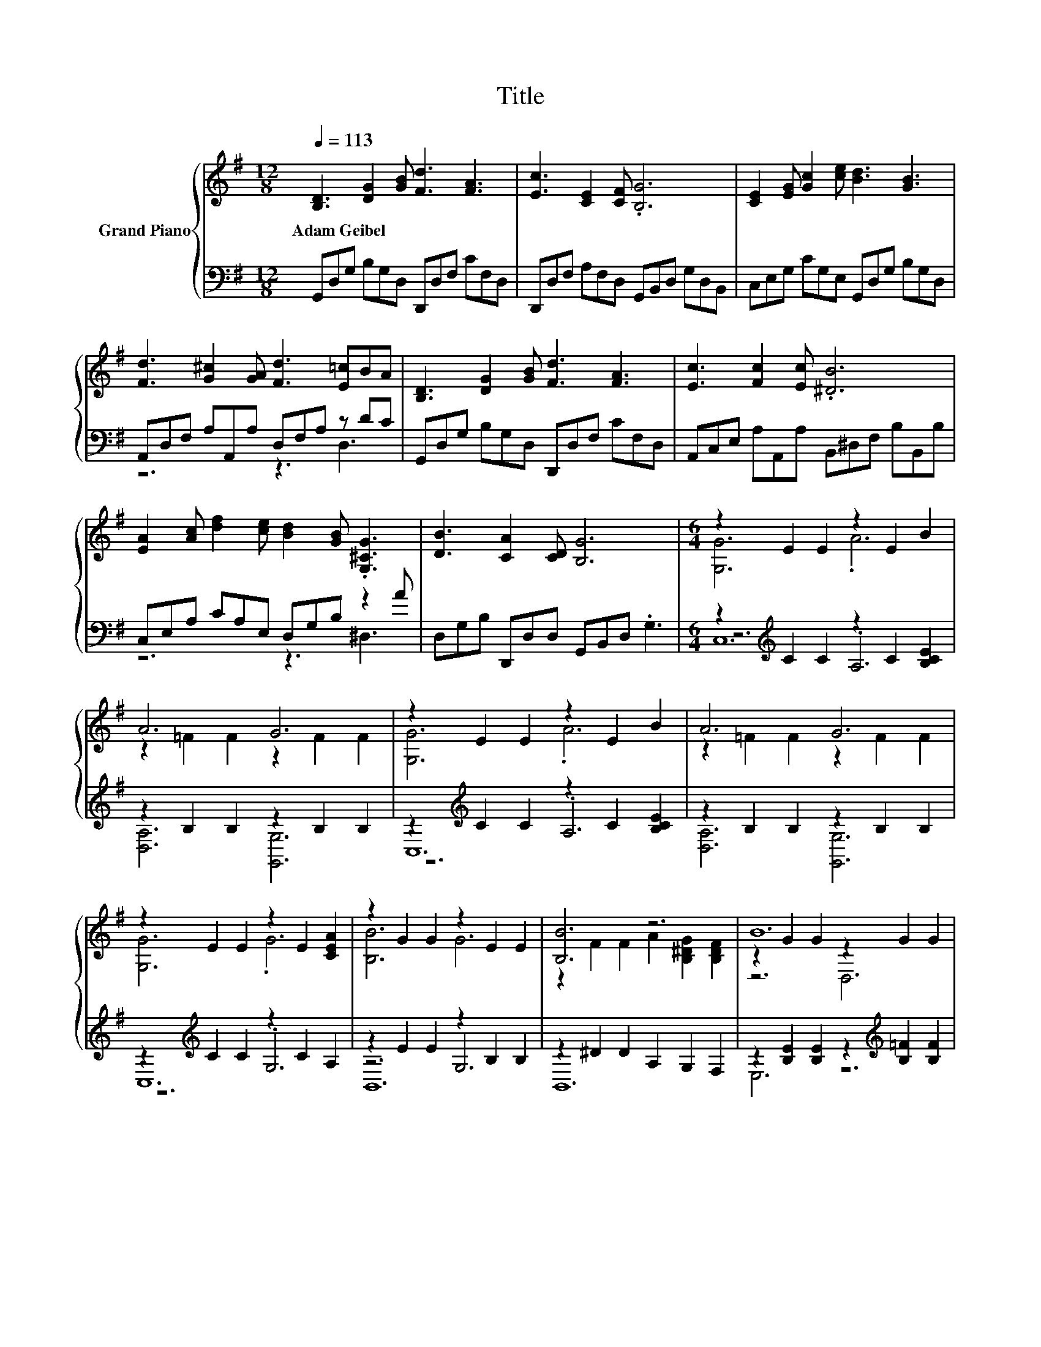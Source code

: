 X:1
T:Title
%%score { ( 1 4 6 ) | ( 2 3 5 ) }
L:1/8
Q:1/4=113
M:12/8
K:G
V:1 treble nm="Grand Piano"
V:4 treble 
V:6 treble 
V:2 bass 
V:3 bass 
V:5 bass 
V:1
 [B,D]3 [DG]2 [GB] [Fd]3 [FA]3 | [Ec]3 [CE]2 [CF] .[B,G]6 | [CE]2 [EG] [Gc]2 [ce] [Bd]3 [GB]3 | %3
w: Adam~Geibel * * * *|||
 [Fd]3 [G^c]2 [GA] [Fd]3 [E=c]BA | [B,D]3 [DG]2 [GB] [Fd]3 [FA]3 | [Ec]3 [Fc]2 [Ec] .[^DB]6 | %6
w: |||
 [EA]2 [Ac] [df]2 [ce] [Bd]2 [GB] .[G,^CG]3 | [DB]3 [CA]2 [CD] [B,G]6 |[M:6/4] z2 E2 E2 z2 E2 B2 | %9
w: |||
 A6 G6 | z2 E2 E2 z2 E2 B2 | A6 G6 | z2 E2 E2 z2 E2 [CEA]2 | z2 G2 G2 z2 E2 E2 | [B,B]6 z6 | B12 | %16
w: |||||||
 G6 .A6 | A6 G6 | z2 E2 E2 c2 B2 A2 | A6 G6 | [EGc]6 G2- [=FGd]2 [Gce]2 | [=Fc=f]6 ^F4- [DFd]2 | %22
w: ||||||
 z6 .[EGe]6 |[M:7/4] c2- c2- c2- c6 z2 |] %24
w: ||
V:2
 G,,D,G, B,G,D, D,,D,F, CF,D, | D,,D,F, A,F,D, G,,B,,D, G,D,B,, | C,E,G, CG,E, G,,D,G, B,G,D, | %3
 A,,D,F, A,A,,A, D,F,A, z DC | G,,D,G, B,G,D, D,,D,F, CF,D, | A,,C,E, A,A,,A, B,,^D,F, B,B,,B, | %6
 C,E,A, CA,E, D,G,B, z2 A | D,G,B, D,,D,D, G,,B,,D, .G,3 | %8
[M:6/4] z2[K:treble] C2 C2 z2 C2 [B,CE]2 | z2 B,2 B,2 z2 B,2 B,2 | %10
 z2[K:treble] C2 C2 z2 C2 [B,CE]2 | z2 B,2 B,2 z2 B,2 B,2 | z2[K:treble] C2 C2 z2 C2 A,2 | %13
 z2 E2 E2 z2 B,2 B,2 | z2 ^D2 D2 A,2 G,2 F,2 | z2 [B,E]2 [B,E]2 z2[K:treble] [B,=F]2 [B,F]2 | %16
 G,2- [G,-C]2 [G,C]2 z2 C2 [B,CE]2 | z2 B,2 B,2 z2 B,2 B,2 | %18
 z2[K:treble] C2 C2 C2 [B,CE]2 [A,CE]2 | z2 B,2 B,2 z2 B,2 B,2 | %20
 C,2 E,2 G,2 C,2 [B,,B,]2 [_B,,_B,]2 | z2 A,2 A,2 z2 ^G,2 G,2 | z2 G,2 G,2 G,,2 G,2 [G,B,=FG]2 | %23
[M:7/4] z2 G,2 A,2 G,6 z2 |] %24
V:3
 x12 | x12 | x12 | z6 z3 D,3 | x12 | x12 | z6 z3 ^D,3 | x12 |[M:6/4] z6[K:treble] .A,6 | %9
 [D,A,]6 [G,,G,]6 | z6[K:treble] .A,6 | [D,A,]6 [G,,G,]6 | z6[K:treble] .G,6 | z6 G,6 | B,,12 | %15
 E,6 z6[K:treble] | z6 .A,6 | [D,A,]6 [G,,G,]6 | C,12[K:treble] | [D,A,]6 [G,,G,]6 | x12 | %21
 A,,6 A,,6 | G,,6 z6 |[M:7/4] C,2- C,2- C,2- C,6 z2 |] %24
V:4
 x12 | x12 | x12 | x12 | x12 | x12 | x12 | x12 |[M:6/4] [G,G]6 .A6 | z2 =F2 F2 z2 F2 F2 | %10
 [G,G]6 .A6 | z2 =F2 F2 z2 F2 F2 | [G,G]6 .G6 | [B,B]6 G6 | z2 F2 F2 A2 [B,^DG]2 [B,DF]2 | %15
 z2 G2 G2 z2 G2 G2 | z2 E2 E2 z2 E2 B2 | z2 =F2 F2 z2 F2 F2 | [G,G]6 z6 | z2 =F2 F2 z2 F2 F2 | %20
 z6 .[CEc]6 | z6 .[Cc]6 | [EGe]6 z2 B,2 d2 |[M:7/4] [CEG]2 E2 =F2 E6 z2 |] %24
V:5
 x12 | x12 | x12 | x12 | x12 | x12 | x12 | x12 |[M:6/4] C,12[K:treble] | x12 | C,12[K:treble] | %11
 x12 | C,12[K:treble] | B,,12 | x12 | x8[K:treble] x4 | C,12 | x12 | x2[K:treble] x10 | x12 | x12 | %21
 x12 | x12 |[M:7/4] x14 |] %24
V:6
 x12 | x12 | x12 | x12 | x12 | x12 | x12 | x12 |[M:6/4] x12 | x12 | x12 | x12 | x12 | x12 | x12 | %15
 z6 D,6 | x12 | x12 | x12 | x12 | x12 | x12 | x12 |[M:7/4] x14 |] %24

